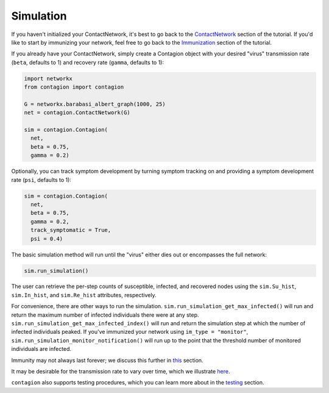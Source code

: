 ==========
Simulation
==========

If you haven't initialized your ContactNetwork, it's best to go back to the ContactNetwork_ section of the tutorial. If you'd like to start by immunizing your network, feel free to go back to the Immunization_ section of the tutorial.

If you already have your ContactNetwork, simply create a Contagion object with your desired "virus" transmission rate (``beta``, defaults to 1) and recovery rate (``gamma``, defaults to 1):

.. code-block:: python

    import networkx
    from contagion import contagion

    G = networkx.barabasi_albert_graph(1000, 25)
    net = contagion.ContactNetwork(G)

    sim = contagion.Contagion(
      net,
      beta = 0.75,
      gamma = 0.2)


Optionally, you can track symptom development by turning symptom tracking on and providing a symptom development rate (``psi``, defaults to 1):


.. code-block:: python

    sim = contagion.Contagion(
      net,
      beta = 0.75,
      gamma = 0.2,
      track_symptomatic = True,
      psi = 0.4)


The basic simulation method will run until the "virus" either dies out or encompasses the full network:


.. code-block:: python

    sim.run_simulation()


The user can retrieve the per-step counts of susceptible, infected, and recovered nodes using the ``sim.Su_hist``, ``sim.In_hist``, and ``sim.Re_hist`` attributes, respectively.

For convenience, there are other ways to run the simulation. ``sim.run_simulation_get_max_infected()`` will run and return the maximum number of infected individuals there were at any step. ``sim.run_simulation_get_max_infected_index()`` will run and return the simulation step at which the number of infected individuals peaked. If you've immunized your network using ``im_type = "monitor"``, ``sim.run_simulation_monitor_notification()`` will run up to the point that the threshold number of monitored individuals are infected.

Immunity may not always last forever; we discuss this further in this_ section.

It may be desirable for the transmission rate to vary over time, which we illustrate here_.

``contagion`` also supports testing procedures, which you can learn more about in the testing_ section.



.. _ContactNetwork: https://contagion.readthedocs.io/en/latest/tutorial_ContactNetwork.html
.. _Immunization: https://contagion.readthedocs.io/en/latest/tutorial_Immunization.html
.. _this: https://contagion.readthedocs.io/en/latest/tutorial_immunity_duration.html
.. _here: https://contagion.readthedocs.io/en/latest/tutorial_variable_transmission.html
.. _testing: https://contagion.readthedocs.io/en/latest/tutorial_simulation_testing.html
